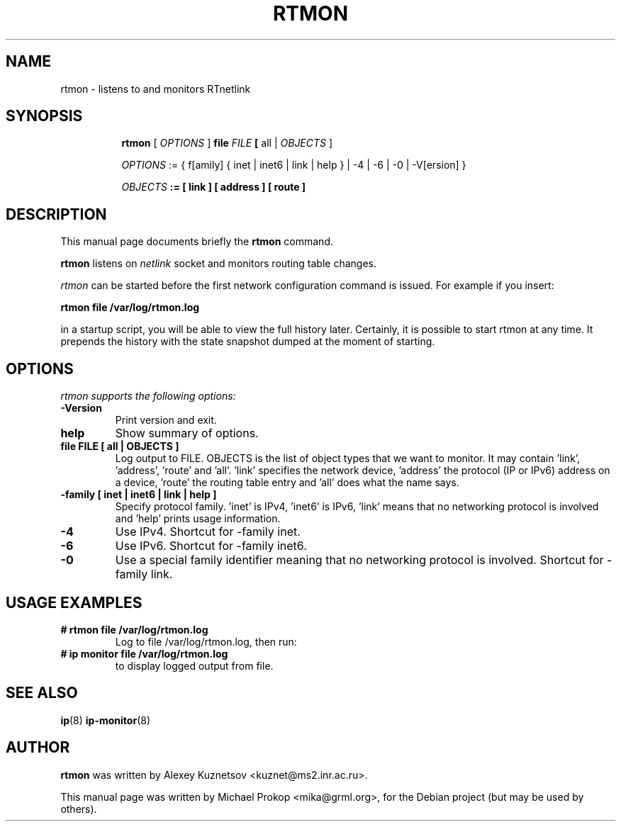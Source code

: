 .TH RTMON 8
.SH "NAME"
rtmon \- listens to and monitors RTnetlink
.SH "SYNOPSIS"
.sp
.ad l
.in +8
.ti -8
.B "rtmon"
.RI "[ " OPTIONS " ] "
.BI "file " FILE
.BR "[ " all
.RI "| " OBJECTS
.RB "]"

.ti -8
.IR OPTIONS
.RI ":= { f[amily] { inet | inet6 | link | help } |"
.RI "-4 | -6 | -0 | -V[ersion] }"

.ti -8
.I OBJECTS
.B ":= [" link "]" "[" address "]" "[" route "]"

.SH DESCRIPTION
This manual page documents briefly the
.B rtmon
command.
.PP
.B rtmon
listens on
.I netlink
socket and monitors routing table changes.

.I rtmon
can be started before the first network configuration command is issued.
For example if you insert:

.B rtmon file /var/log/rtmon.log

in a startup script, you will be able to view the full history later.
Certainly, it is possible to start rtmon at any time. It prepends the history with the state snapshot dumped at the moment of starting.

.SH OPTIONS
.I rtmon supports the following options:
.TP
.B \-Version
Print version and exit.
.TP
.B help
Show summary of options.
.TP
.B file FILE [ all | OBJECTS ]
Log output to FILE. OBJECTS is the list of object types that we
want to monitor. It may contain 'link', 'address', 'route'
and 'all'. 'link' specifies the network device, 'address' the protocol
(IP or IPv6) address on a device, 'route' the routing table entry
and 'all' does what the name says.
.TP
.B \-family [ inet | inet6 | link | help ]
Specify protocol family. 'inet' is IPv4, 'inet6' is IPv6, 'link'
means that no networking protocol is involved and 'help' prints usage information.
.TP
.B \-4
Use IPv4. Shortcut for -family inet.
.TP
.B \-6
Use IPv6. Shortcut for -family inet6.
.TP
.B \-0
Use a special family identifier meaning that no networking protocol is involved. Shortcut for -family link.
.SH USAGE EXAMPLES
.TP
.B # rtmon file /var/log/rtmon.log
Log to file /var/log/rtmon.log, then run:
.TP
.B # ip monitor file /var/log/rtmon.log
to display logged output from file.
.SH SEE ALSO
.BR ip (8)
.BR ip-monitor (8)
.SH AUTHOR
.B rtmon
was written by Alexey Kuznetsov <kuznet@ms2.inr.ac.ru>.
.PP
This manual page was written by Michael Prokop <mika@grml.org>,
for the Debian project (but may be used by others).
